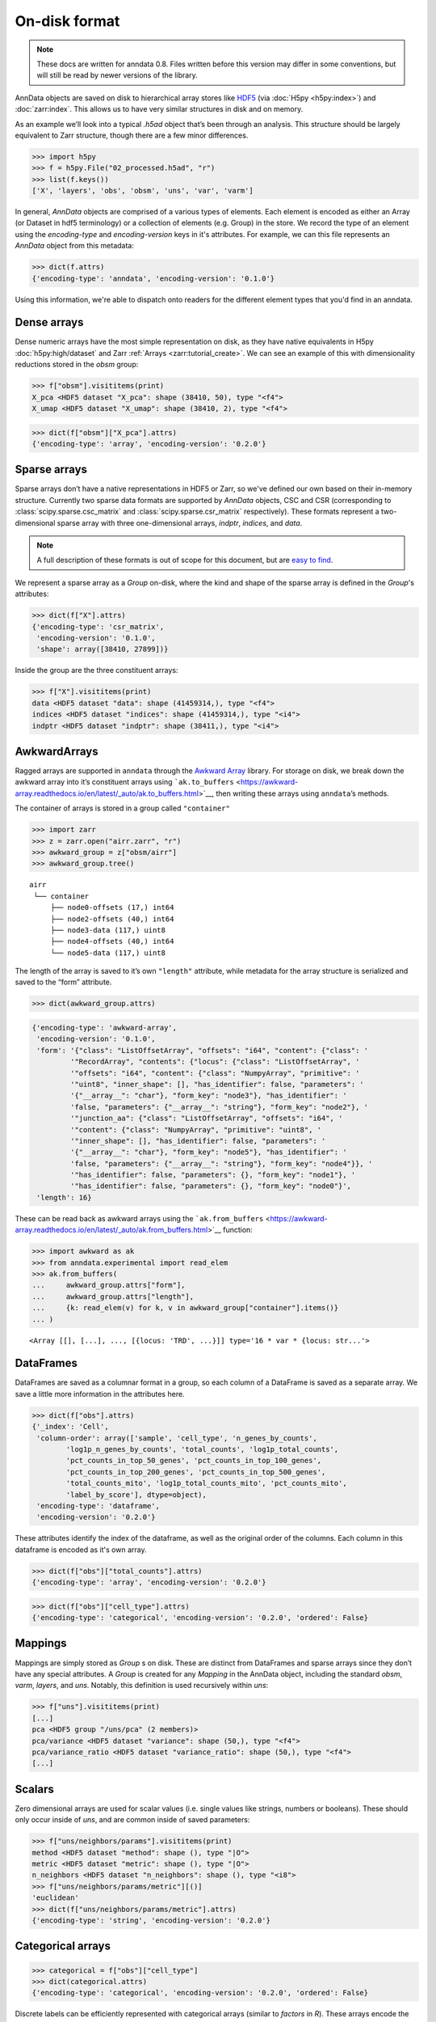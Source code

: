 On-disk format
--------------

.. note::
   These docs are written for anndata 0.8.
   Files written before this version may differ in some conventions,
   but will still be read by newer versions of the library.

AnnData objects are saved on disk to hierarchical array stores like HDF5_
(via :doc:`H5py <h5py:index>`) and :doc:`zarr:index`.
This allows us to have very similar structures in disk and on memory.

As an example we’ll look into a typical `.h5ad` object that’s been through an analysis.
This structure should be largely equivalent to Zarr structure, though there are a few minor differences.

.. _HDF5: https://en.wikipedia.org/wiki/Hierarchical_Data_Format
.. I’ve started using h5py since I couldn’t figure out a nice way to print attributes from bash.

>>> import h5py
>>> f = h5py.File("02_processed.h5ad", "r")
>>> list(f.keys())
['X', 'layers', 'obs', 'obsm', 'uns', 'var', 'varm']

.. .. code:: bash

..    $ h5ls 02_processed.h5ad
..    X                        Group
..    layers                   Group
..    obs                      Group
..    obsm                     Group
..    uns                      Group
..    var                      Group
..    varm                     Group

In general, `AnnData` objects are comprised of a various types of elements.
Each element is encoded as either an Array (or Dataset in hdf5 terminology) or a collection of elements (e.g. Group) in the store.
We record the type of an element using the `encoding-type` and `encoding-version` keys in it's attributes.
For example, we can this file represents an `AnnData` object from this metadata:

>>> dict(f.attrs)
{'encoding-type': 'anndata', 'encoding-version': '0.1.0'}

Using this information, we're able to dispatch onto readers for the different element types that you'd find in an anndata.

Dense arrays
~~~~~~~~~~~~

Dense numeric arrays have the most simple representation on disk,
as they have native equivalents in H5py :doc:`h5py:high/dataset` and Zarr :ref:`Arrays <zarr:tutorial_create>`.
We can see an example of this with dimensionality reductions stored in the `obsm` group:

>>> f["obsm"].visititems(print)
X_pca <HDF5 dataset "X_pca": shape (38410, 50), type "<f4">
X_umap <HDF5 dataset "X_umap": shape (38410, 2), type "<f4">

>>> dict(f["obsm"]["X_pca"].attrs)
{'encoding-type': 'array', 'encoding-version': '0.2.0'}

.. .. code:: bash

..    $ h5ls 02_processed.h5ad/obsm
..    X_pca                    Dataset {38410, 50}
..    X_umap                   Dataset {38410, 2}

Sparse arrays
~~~~~~~~~~~~~

Sparse arrays don’t have a native representations in HDF5 or Zarr,
so we've defined our own based on their in-memory structure.
Currently two sparse data formats are supported by `AnnData` objects, CSC and CSR
(corresponding to :class:`scipy.sparse.csc_matrix` and :class:`scipy.sparse.csr_matrix` respectively).
These formats represent a two-dimensional sparse array with
three one-dimensional arrays, `indptr`, `indices`, and `data`.

.. note::
   A full description of these formats is out of scope for this document,
   but are `easy to find`_.

.. _easy to find: https://en.wikipedia.org/wiki/Sparse_matrix#Compressed_sparse_row_(CSR,_CRS_or_Yale_format)

We represent a sparse array as a `Group` on-disk,
where the kind and shape of the sparse array is defined in the `Group`'s attributes:

>>> dict(f["X"].attrs)
{'encoding-type': 'csr_matrix',
 'encoding-version': '0.1.0',
 'shape': array([38410, 27899])}

Inside the group are the three constituent arrays:

>>> f["X"].visititems(print)
data <HDF5 dataset "data": shape (41459314,), type "<f4">
indices <HDF5 dataset "indices": shape (41459314,), type "<i4">
indptr <HDF5 dataset "indptr": shape (38411,), type "<i4">

.. .. code:: bash

..    $ h5ls 02_processed.h5ad/X
..    data                     Dataset {41459314/Inf}
..    indices                  Dataset {41459314/Inf}
..    indptr                   Dataset {38411/Inf}

AwkwardArrays
~~~~~~~~~~~~~

Ragged arrays are supported in ``anndata`` through the `Awkward
Array <https://awkward-array.org/>`__ library. For storage on disk, we
break down the awkward array into it’s constituent arrays using
```ak.to_buffers`` <https://awkward-array.readthedocs.io/en/latest/_auto/ak.to_buffers.html>`__,
then writing these arrays using ``anndata``\ ’s methods.

The container of arrays is stored in a group called ``"container"``

.. code:: python

   >>> import zarr
   >>> z = zarr.open("airr.zarr", "r")
   >>> awkward_group = z["obsm/airr"]
   >>> awkward_group.tree()

::

   airr
    └── container
        ├── node0-offsets (17,) int64
        ├── node2-offsets (40,) int64
        ├── node3-data (117,) uint8
        ├── node4-offsets (40,) int64
        └── node5-data (117,) uint8

The length of the array is saved to it’s own ``"length"`` attribute,
while metadata for the array structure is serialized and saved to the
“form” attribute.

.. code:: python

   >>> dict(awkward_group.attrs)

.. code:: json

   {'encoding-type': 'awkward-array',
    'encoding-version': '0.1.0',
    'form': '{"class": "ListOffsetArray", "offsets": "i64", "content": {"class": '
            '"RecordArray", "contents": {"locus": {"class": "ListOffsetArray", '
            '"offsets": "i64", "content": {"class": "NumpyArray", "primitive": '
            '"uint8", "inner_shape": [], "has_identifier": false, "parameters": '
            '{"__array__": "char"}, "form_key": "node3"}, "has_identifier": '
            'false, "parameters": {"__array__": "string"}, "form_key": "node2"}, '
            '"junction_aa": {"class": "ListOffsetArray", "offsets": "i64", '
            '"content": {"class": "NumpyArray", "primitive": "uint8", '
            '"inner_shape": [], "has_identifier": false, "parameters": '
            '{"__array__": "char"}, "form_key": "node5"}, "has_identifier": '
            'false, "parameters": {"__array__": "string"}, "form_key": "node4"}}, '
            '"has_identifier": false, "parameters": {}, "form_key": "node1"}, '
            '"has_identifier": false, "parameters": {}, "form_key": "node0"}',
    'length': 16}

These can be read back as awkward arrays using the
```ak.from_buffers`` <https://awkward-array.readthedocs.io/en/latest/_auto/ak.from_buffers.html>`__
function:

.. code:: python

   >>> import awkward as ak
   >>> from anndata.experimental import read_elem
   >>> ak.from_buffers(
   ...     awkward_group.attrs["form"],
   ...     awkward_group.attrs["length"],
   ...     {k: read_elem(v) for k, v in awkward_group["container"].items()}
   ... )

::

   <Array [[], [...], ..., [{locus: 'TRD', ...}]] type='16 * var * {locus: str...'>

DataFrames
~~~~~~~~~~

DataFrames are saved as a columnar format in a group, so each column of a DataFrame is saved as a separate array.
We save a little more information in the attributes here.

>>> dict(f["obs"].attrs)
{'_index': 'Cell',
 'column-order': array(['sample', 'cell_type', 'n_genes_by_counts',
        'log1p_n_genes_by_counts', 'total_counts', 'log1p_total_counts',
        'pct_counts_in_top_50_genes', 'pct_counts_in_top_100_genes',
        'pct_counts_in_top_200_genes', 'pct_counts_in_top_500_genes',
        'total_counts_mito', 'log1p_total_counts_mito', 'pct_counts_mito',
        'label_by_score'], dtype=object),
 'encoding-type': 'dataframe',
 'encoding-version': '0.2.0'}

These attributes identify the index of the dataframe, as well as the original order of the columns.
Each column in this dataframe is encoded as it's own array.

>>> dict(f["obs"]["total_counts"].attrs)
{'encoding-type': 'array', 'encoding-version': '0.2.0'}

>>> dict(f["obs"]["cell_type"].attrs)
{'encoding-type': 'categorical', 'encoding-version': '0.2.0', 'ordered': False}

Mappings
~~~~~~~~

Mappings are simply stored as `Group` s on disk.
These are distinct from DataFrames and sparse arrays since they don’t have any special attributes.
A `Group` is created for any `Mapping` in the AnnData object,
including the standard `obsm`, `varm`, `layers`, and `uns`.
Notably, this definition is used recursively within `uns`:

>>> f["uns"].visititems(print)
[...]
pca <HDF5 group "/uns/pca" (2 members)>
pca/variance <HDF5 dataset "variance": shape (50,), type "<f4">
pca/variance_ratio <HDF5 dataset "variance_ratio": shape (50,), type "<f4">
[...]

Scalars
~~~~~~~

Zero dimensional arrays are used for scalar values (i.e. single values like strings, numbers or booleans).
These should only occur inside of `uns`, and are common inside of saved parameters:

>>> f["uns/neighbors/params"].visititems(print)
method <HDF5 dataset "method": shape (), type "|O">
metric <HDF5 dataset "metric": shape (), type "|O">
n_neighbors <HDF5 dataset "n_neighbors": shape (), type "<i8">
>>> f["uns/neighbors/params/metric"][()]
'euclidean'
>>> dict(f["uns/neighbors/params/metric"].attrs)
{'encoding-type': 'string', 'encoding-version': '0.2.0'}

Categorical arrays
~~~~~~~~~~~~~~~~~~

>>> categorical = f["obs"]["cell_type"]
>>> dict(categorical.attrs)
{'encoding-type': 'categorical', 'encoding-version': '0.2.0', 'ordered': False}

Discrete labels can be efficiently represented with categorical arrays (similar to `factors` in `R`).
These arrays encode the labels as small width integers (`codes`), which map to the original label set (`categories`).
We store these two arrays separately.

>>> categorical.visititems(print)
categories <HDF5 dataset "categories": shape (22,), type "|O">
codes <HDF5 dataset "codes": shape (38410,), type "|i1">

String arrays
~~~~~~~~~~~~~

Arrays of strings are handled differently than numeric arrays since numpy doesn't really have a good way of representing arrays of unicode strings.
`anndata` assumes strings are text like data, so are variable length.

>>> dict(categorical["categories"].attrs)
{'encoding-type': 'string-array', 'encoding-version': '0.2.0'}

Nullable integers and booleans
~~~~~~~~~~~~~~~~~~~~~~~~~~~~~~

We support IO with Pandas nullable integer and boolean arrays.
We represent these on disk similar to `numpy` masked arrays, `julia` nullable arrays, or `arrow` validity bitmaps (see :issue:`504` for more discussion).
That is, we store a indicator array (or mask) of null values alongside the array of all values.

>>> h5_file = h5py.File("anndata_format.h5", "a")
>>> int_array = pd.array([1, None, 3, 4])
>>> int_array
<IntegerArray>
[1, <NA>, 3, 4]
Length: 4, dtype: Int64
>>> write_elem(h5_file, "nullable_integer", int_array)

>>> h5_file["nullable_integer"].visititems(print)
mask <HDF5 dataset "mask": shape (4,), type "|b1">
values <HDF5 dataset "values": shape (4,), type "<i8">

>>> dict(h5_file["nullable_integer"].attrs)
{'encoding-type': 'nullable-integer', 'encoding-version': '0.1.0'}
